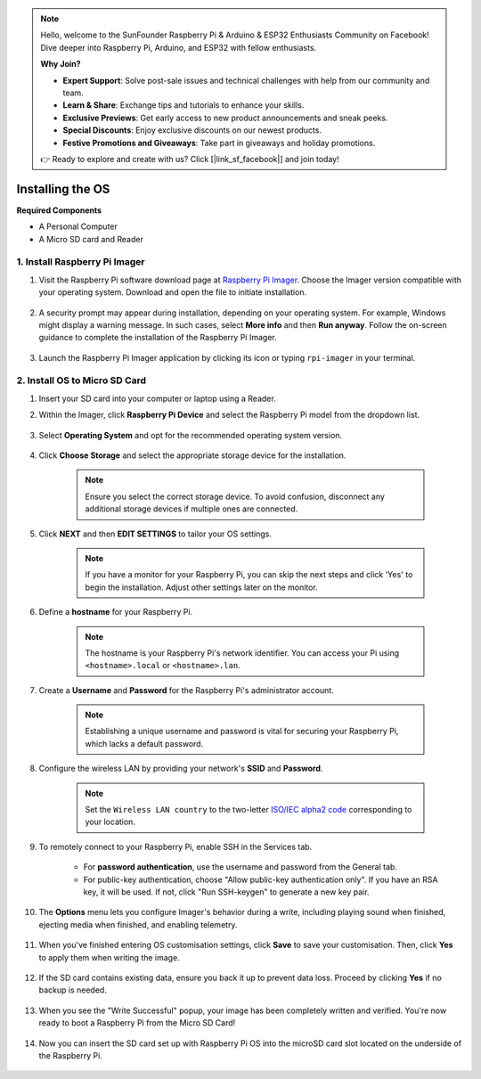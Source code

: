.. note::

    Hello, welcome to the SunFounder Raspberry Pi & Arduino & ESP32 Enthusiasts Community on Facebook! Dive deeper into Raspberry Pi, Arduino, and ESP32 with fellow enthusiasts.

    **Why Join?**

    - **Expert Support**: Solve post-sale issues and technical challenges with help from our community and team.
    - **Learn & Share**: Exchange tips and tutorials to enhance your skills.
    - **Exclusive Previews**: Get early access to new product announcements and sneak peeks.
    - **Special Discounts**: Enjoy exclusive discounts on our newest products.
    - **Festive Promotions and Giveaways**: Take part in giveaways and holiday promotions.

    👉 Ready to explore and create with us? Click [|link_sf_facebook|] and join today!

.. _install_os_sd:

Installing the OS
============================================================


**Required Components**

* A Personal Computer
* A Micro SD card and Reader

1. Install Raspberry Pi Imager
----------------------------------

#. Visit the Raspberry Pi software download page at `Raspberry Pi Imager <https://www.raspberrypi.org/software/>`_. Choose the Imager version compatible with your operating system. Download and open the file to initiate installation.

    .. image:: img/os_install_imager.png
        :align: center

#. A security prompt may appear during installation, depending on your operating system. For example, Windows might display a warning message. In such cases, select **More info** and then **Run anyway**. Follow the on-screen guidance to complete the installation of the Raspberry Pi Imager.

    .. image:: img/os_info.png
        :align: center

#. Launch the Raspberry Pi Imager application by clicking its icon or typing ``rpi-imager`` in your terminal.

    .. image:: img/os_open_imager.png
        :align: center

2. Install OS to Micro SD Card
--------------------------------

#. Insert your SD card into your computer or laptop using a Reader.

#. Within the Imager, click **Raspberry Pi Device** and select the Raspberry Pi model from the dropdown list.

    .. image:: img/os_choose_device.png
        :align: center

#. Select **Operating System** and opt for the recommended operating system version.

    .. image:: img/os_choose_os.png
        :align: center

#. Click **Choose Storage** and select the appropriate storage device for the installation.

    .. note::

        Ensure you select the correct storage device. To avoid confusion, disconnect any additional storage devices if multiple ones are connected.

    .. image:: img/os_choose_sd.png
        :align: center

#. Click **NEXT** and then **EDIT SETTINGS** to tailor your OS settings. 

    .. note::

        If you have a monitor for your Raspberry Pi, you can skip the next steps and click 'Yes' to begin the installation. Adjust other settings later on the monitor.

    .. image:: img/os_enter_setting.png
        :align: center

#. Define a **hostname** for your Raspberry Pi.

    .. note::

        The hostname is your Raspberry Pi's network identifier. You can access your Pi using ``<hostname>.local`` or ``<hostname>.lan``.

    .. image:: img/os_set_hostname.png
        :align: center

#. Create a **Username** and **Password** for the Raspberry Pi's administrator account.

    .. note::

        Establishing a unique username and password is vital for securing your Raspberry Pi, which lacks a default password.

    .. image:: img/os_set_username.png
        :align: center

#. Configure the wireless LAN by providing your network's **SSID** and **Password**.

    .. note::

        Set the ``Wireless LAN country`` to the two-letter `ISO/IEC alpha2 code <https://en.wikipedia.org/wiki/ISO_3166-1_alpha-2#Officially_assigned_code_elements>`_ corresponding to your location.

    .. image:: img/os_set_wifi.png
        :align: center


#. To remotely connect to your Raspberry Pi, enable SSH in the Services tab.

    * For **password authentication**, use the username and password from the General tab.
    * For public-key authentication, choose "Allow public-key authentication only". If you have an RSA key, it will be used. If not, click "Run SSH-keygen" to generate a new key pair.

    .. image:: img/os_enable_ssh.png
        :align: center

#. The **Options** menu lets you configure Imager's behavior during a write, including playing sound when finished, ejecting media when finished, and enabling telemetry.

    .. image:: img/os_options.png
        :align: center

    
#. When you've finished entering OS customisation settings, click **Save** to save your customisation. Then, click **Yes** to apply them when writing the image.

    .. image:: img/os_click_yes.png
        :align: center

#. If the SD card contains existing data, ensure you back it up to prevent data loss. Proceed by clicking **Yes** if no backup is needed.

    .. image:: img/os_continue.png
        :align: center

#. When you see the "Write Successful" popup, your image has been completely written and verified. You're now ready to boot a Raspberry Pi from the Micro SD Card!

    .. image:: img/os_finish.png
        :align: center

#. Now you can insert the SD card set up with Raspberry Pi OS into the microSD card slot located on the underside of the Raspberry Pi.

    .. image:: img/insert_sd_card.png
        :width: 500
        :align: center